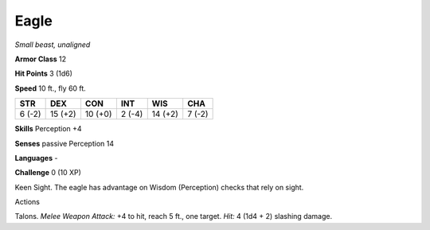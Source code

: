 Eagle
-----


.. https://stackoverflow.com/questions/11984652/bold-italic-in-restructuredtext

.. raw:: html

   <style type="text/css">
     span.bolditalic {
       font-weight: bold;
       font-style: italic;
     }
   </style>

.. role:: bi
   :class: bolditalic


*Small beast, unaligned*

**Armor Class** 12

**Hit Points** 3 (1d6)

**Speed** 10 ft., fly 60 ft.

+-----------+-----------+-----------+-----------+-----------+-----------+
| **STR**   | **DEX**   | **CON**   | **INT**   | **WIS**   | **CHA**   |
+===========+===========+===========+===========+===========+===========+
| 6 (-2)    | 15 (+2)   | 10 (+0)   | 2 (-4)    | 14 (+2)   | 7 (-2)    |
+-----------+-----------+-----------+-----------+-----------+-----------+

**Skills** Perception +4

**Senses** passive Perception 14

**Languages** -

**Challenge** 0 (10 XP)

:bi:`Keen Sight`. The eagle has advantage on Wisdom (Perception) checks
that rely on sight.

Actions
       

:bi:`Talons`. *Melee Weapon Attack:* +4 to hit, reach 5 ft., one target.
*Hit:* 4 (1d4 + 2) slashing damage.

